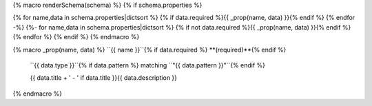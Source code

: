 {% macro renderSchema(schema) %}
{% if schema.properties %}

{% for name,data in schema.properties|dictsort %}
{% if data.required %}{{ _prop(name, data) }}{% endif %}
{% endfor -%}
{%- for name,data in schema.properties|dictsort %}
{% if not data.required %}{{ _prop(name, data) }}{% endif %}
{% endfor %}
{% endif %}
{% endmacro %}

{% macro _prop(name, data) %}
``{{ name }}``{% if data.required %} **(required)**{% endif %}
    ``{{ data.type }}``{% if data.pattern %} matching ``"{{ data.pattern }}"``{% endif %}
    
    {{ data.title + ' - ' if data.title }}{{ data.description }}
{% endmacro %}
